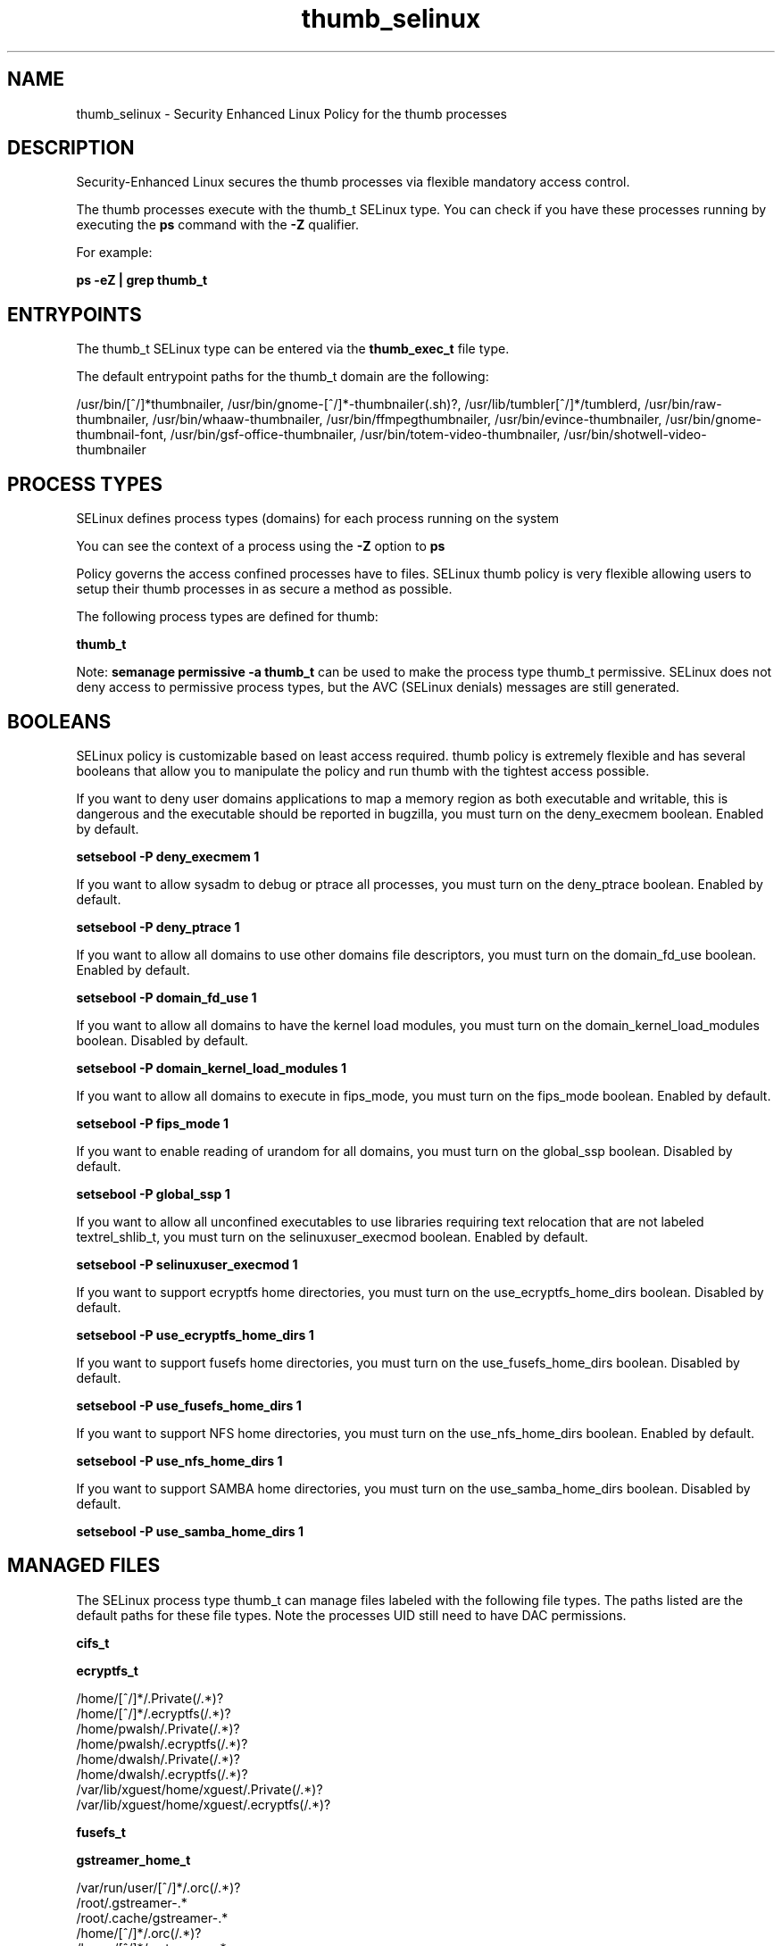 .TH  "thumb_selinux"  "8"  "13-01-16" "thumb" "SELinux Policy documentation for thumb"
.SH "NAME"
thumb_selinux \- Security Enhanced Linux Policy for the thumb processes
.SH "DESCRIPTION"

Security-Enhanced Linux secures the thumb processes via flexible mandatory access control.

The thumb processes execute with the thumb_t SELinux type. You can check if you have these processes running by executing the \fBps\fP command with the \fB\-Z\fP qualifier.

For example:

.B ps -eZ | grep thumb_t


.SH "ENTRYPOINTS"

The thumb_t SELinux type can be entered via the \fBthumb_exec_t\fP file type.

The default entrypoint paths for the thumb_t domain are the following:

/usr/bin/[^/]*thumbnailer, /usr/bin/gnome-[^/]*-thumbnailer(.sh)?, /usr/lib/tumbler[^/]*/tumblerd, /usr/bin/raw-thumbnailer, /usr/bin/whaaw-thumbnailer, /usr/bin/ffmpegthumbnailer, /usr/bin/evince-thumbnailer, /usr/bin/gnome-thumbnail-font, /usr/bin/gsf-office-thumbnailer, /usr/bin/totem-video-thumbnailer, /usr/bin/shotwell-video-thumbnailer
.SH PROCESS TYPES
SELinux defines process types (domains) for each process running on the system
.PP
You can see the context of a process using the \fB\-Z\fP option to \fBps\bP
.PP
Policy governs the access confined processes have to files.
SELinux thumb policy is very flexible allowing users to setup their thumb processes in as secure a method as possible.
.PP
The following process types are defined for thumb:

.EX
.B thumb_t
.EE
.PP
Note:
.B semanage permissive -a thumb_t
can be used to make the process type thumb_t permissive. SELinux does not deny access to permissive process types, but the AVC (SELinux denials) messages are still generated.

.SH BOOLEANS
SELinux policy is customizable based on least access required.  thumb policy is extremely flexible and has several booleans that allow you to manipulate the policy and run thumb with the tightest access possible.


.PP
If you want to deny user domains applications to map a memory region as both executable and writable, this is dangerous and the executable should be reported in bugzilla, you must turn on the deny_execmem boolean. Enabled by default.

.EX
.B setsebool -P deny_execmem 1

.EE

.PP
If you want to allow sysadm to debug or ptrace all processes, you must turn on the deny_ptrace boolean. Enabled by default.

.EX
.B setsebool -P deny_ptrace 1

.EE

.PP
If you want to allow all domains to use other domains file descriptors, you must turn on the domain_fd_use boolean. Enabled by default.

.EX
.B setsebool -P domain_fd_use 1

.EE

.PP
If you want to allow all domains to have the kernel load modules, you must turn on the domain_kernel_load_modules boolean. Disabled by default.

.EX
.B setsebool -P domain_kernel_load_modules 1

.EE

.PP
If you want to allow all domains to execute in fips_mode, you must turn on the fips_mode boolean. Enabled by default.

.EX
.B setsebool -P fips_mode 1

.EE

.PP
If you want to enable reading of urandom for all domains, you must turn on the global_ssp boolean. Disabled by default.

.EX
.B setsebool -P global_ssp 1

.EE

.PP
If you want to allow all unconfined executables to use libraries requiring text relocation that are not labeled textrel_shlib_t, you must turn on the selinuxuser_execmod boolean. Enabled by default.

.EX
.B setsebool -P selinuxuser_execmod 1

.EE

.PP
If you want to support ecryptfs home directories, you must turn on the use_ecryptfs_home_dirs boolean. Disabled by default.

.EX
.B setsebool -P use_ecryptfs_home_dirs 1

.EE

.PP
If you want to support fusefs home directories, you must turn on the use_fusefs_home_dirs boolean. Disabled by default.

.EX
.B setsebool -P use_fusefs_home_dirs 1

.EE

.PP
If you want to support NFS home directories, you must turn on the use_nfs_home_dirs boolean. Enabled by default.

.EX
.B setsebool -P use_nfs_home_dirs 1

.EE

.PP
If you want to support SAMBA home directories, you must turn on the use_samba_home_dirs boolean. Disabled by default.

.EX
.B setsebool -P use_samba_home_dirs 1

.EE

.SH "MANAGED FILES"

The SELinux process type thumb_t can manage files labeled with the following file types.  The paths listed are the default paths for these file types.  Note the processes UID still need to have DAC permissions.

.br
.B cifs_t


.br
.B ecryptfs_t

	/home/[^/]*/\.Private(/.*)?
.br
	/home/[^/]*/\.ecryptfs(/.*)?
.br
	/home/pwalsh/\.Private(/.*)?
.br
	/home/pwalsh/\.ecryptfs(/.*)?
.br
	/home/dwalsh/\.Private(/.*)?
.br
	/home/dwalsh/\.ecryptfs(/.*)?
.br
	/var/lib/xguest/home/xguest/\.Private(/.*)?
.br
	/var/lib/xguest/home/xguest/\.ecryptfs(/.*)?
.br

.br
.B fusefs_t


.br
.B gstreamer_home_t

	/var/run/user/[^/]*/\.orc(/.*)?
.br
	/root/\.gstreamer-.*
.br
	/root/\.cache/gstreamer-.*
.br
	/home/[^/]*/\.orc(/.*)?
.br
	/home/[^/]*/\.gstreamer-.*
.br
	/home/[^/]*/\.cache/gstreamer-.*
.br
	/home/[^/]*/\.grl-bookmarks
.br
	/home/[^/]*/\.grl-bookmarks
.br
	/home/[^/]*/\.grl-metadata-store
.br
	/home/pwalsh/\.orc(/.*)?
.br
	/home/pwalsh/\.gstreamer-.*
.br
	/home/pwalsh/\.cache/gstreamer-.*
.br
	/home/pwalsh/\.grl-bookmarks
.br
	/home/pwalsh/\.grl-bookmarks
.br
	/home/pwalsh/\.grl-metadata-store
.br
	/home/dwalsh/\.orc(/.*)?
.br
	/home/dwalsh/\.gstreamer-.*
.br
	/home/dwalsh/\.cache/gstreamer-.*
.br
	/home/dwalsh/\.grl-bookmarks
.br
	/home/dwalsh/\.grl-bookmarks
.br
	/home/dwalsh/\.grl-metadata-store
.br
	/var/lib/xguest/home/xguest/\.orc(/.*)?
.br
	/var/lib/xguest/home/xguest/\.gstreamer-.*
.br
	/var/lib/xguest/home/xguest/\.cache/gstreamer-.*
.br
	/var/lib/xguest/home/xguest/\.grl-bookmarks
.br
	/var/lib/xguest/home/xguest/\.grl-bookmarks
.br
	/var/lib/xguest/home/xguest/\.grl-metadata-store
.br

.br
.B nfs_t


.br
.B thumb_home_t

	/home/[^/]*/\.thumbnails(/.*)?
.br
	/home/[^/]*/missfont\.log.*
.br
	/home/[^/]*/\.cache/thumbnails(/.*)?
.br
	/home/pwalsh/\.thumbnails(/.*)?
.br
	/home/pwalsh/missfont\.log.*
.br
	/home/pwalsh/\.cache/thumbnails(/.*)?
.br
	/home/dwalsh/\.thumbnails(/.*)?
.br
	/home/dwalsh/missfont\.log.*
.br
	/home/dwalsh/\.cache/thumbnails(/.*)?
.br
	/var/lib/xguest/home/xguest/\.thumbnails(/.*)?
.br
	/var/lib/xguest/home/xguest/missfont\.log.*
.br
	/var/lib/xguest/home/xguest/\.cache/thumbnails(/.*)?
.br

.br
.B thumb_tmp_t


.br
.B thumb_tmpfs_t


.br
.B user_fonts_cache_t

	/root/\.fontconfig(/.*)?
.br
	/root/\.fonts/auto(/.*)?
.br
	/root/\.fonts\.cache-.*
.br
	/home/[^/]*/\.fontconfig(/.*)?
.br
	/home/[^/]*/\.fonts/auto(/.*)?
.br
	/home/[^/]*/\.fonts\.cache-.*
.br
	/home/pwalsh/\.fontconfig(/.*)?
.br
	/home/pwalsh/\.fonts/auto(/.*)?
.br
	/home/pwalsh/\.fonts\.cache-.*
.br
	/home/dwalsh/\.fontconfig(/.*)?
.br
	/home/dwalsh/\.fonts/auto(/.*)?
.br
	/home/dwalsh/\.fonts\.cache-.*
.br
	/var/lib/xguest/home/xguest/\.fontconfig(/.*)?
.br
	/var/lib/xguest/home/xguest/\.fonts/auto(/.*)?
.br
	/var/lib/xguest/home/xguest/\.fonts\.cache-.*
.br

.br
.B user_tmp_t

	/var/run/user(/.*)?
.br
	/tmp/gconfd-.*
.br
	/tmp/gconfd-pwalsh
.br
	/tmp/gconfd-dwalsh
.br
	/tmp/gconfd-xguest
.br

.SH FILE CONTEXTS
SELinux requires files to have an extended attribute to define the file type.
.PP
You can see the context of a file using the \fB\-Z\fP option to \fBls\bP
.PP
Policy governs the access confined processes have to these files.
SELinux thumb policy is very flexible allowing users to setup their thumb processes in as secure a method as possible.
.PP

.PP
.B STANDARD FILE CONTEXT

SELinux defines the file context types for the thumb, if you wanted to
store files with these types in a diffent paths, you need to execute the semanage command to sepecify alternate labeling and then use restorecon to put the labels on disk.

.B semanage fcontext -a -t thumb_exec_t '/srv/thumb/content(/.*)?'
.br
.B restorecon -R -v /srv/mythumb_content

Note: SELinux often uses regular expressions to specify labels that match multiple files.

.I The following file types are defined for thumb:


.EX
.PP
.B thumb_exec_t
.EE

- Set files with the thumb_exec_t type, if you want to transition an executable to the thumb_t domain.

.br
.TP 5
Paths:
/usr/bin/[^/]*thumbnailer, /usr/bin/gnome-[^/]*-thumbnailer(.sh)?, /usr/lib/tumbler[^/]*/tumblerd, /usr/bin/raw-thumbnailer, /usr/bin/whaaw-thumbnailer, /usr/bin/ffmpegthumbnailer, /usr/bin/evince-thumbnailer, /usr/bin/gnome-thumbnail-font, /usr/bin/gsf-office-thumbnailer, /usr/bin/totem-video-thumbnailer, /usr/bin/shotwell-video-thumbnailer

.EX
.PP
.B thumb_home_t
.EE

- Set files with the thumb_home_t type, if you want to store thumb files in the users home directory.

.br
.TP 5
Paths:
/home/[^/]*/\.thumbnails(/.*)?, /home/[^/]*/missfont\.log.*, /home/[^/]*/\.cache/thumbnails(/.*)?, /home/pwalsh/\.thumbnails(/.*)?, /home/pwalsh/missfont\.log.*, /home/pwalsh/\.cache/thumbnails(/.*)?, /home/dwalsh/\.thumbnails(/.*)?, /home/dwalsh/missfont\.log.*, /home/dwalsh/\.cache/thumbnails(/.*)?, /var/lib/xguest/home/xguest/\.thumbnails(/.*)?, /var/lib/xguest/home/xguest/missfont\.log.*, /var/lib/xguest/home/xguest/\.cache/thumbnails(/.*)?

.EX
.PP
.B thumb_tmp_t
.EE

- Set files with the thumb_tmp_t type, if you want to store thumb temporary files in the /tmp directories.


.EX
.PP
.B thumb_tmpfs_t
.EE

- Set files with the thumb_tmpfs_t type, if you want to store thumb files on a tmpfs file system.


.PP
Note: File context can be temporarily modified with the chcon command.  If you want to permanently change the file context you need to use the
.B semanage fcontext
command.  This will modify the SELinux labeling database.  You will need to use
.B restorecon
to apply the labels.

.SH "COMMANDS"
.B semanage fcontext
can also be used to manipulate default file context mappings.
.PP
.B semanage permissive
can also be used to manipulate whether or not a process type is permissive.
.PP
.B semanage module
can also be used to enable/disable/install/remove policy modules.

.B semanage boolean
can also be used to manipulate the booleans

.PP
.B system-config-selinux
is a GUI tool available to customize SELinux policy settings.

.SH AUTHOR
This manual page was auto-generated using
.B "sepolicy manpage"
by Dan Walsh.

.SH "SEE ALSO"
selinux(8), thumb(8), semanage(8), restorecon(8), chcon(1), sepolicy(8)
, setsebool(8)